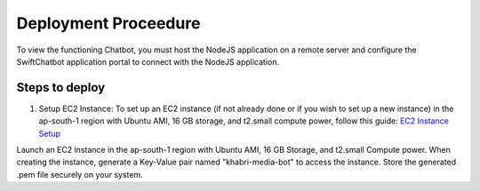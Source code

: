 Deployment Proceedure
====================
To view the functioning Chatbot, you must host the NodeJS application on a remote server and configure the SwiftChatbot application portal to connect with the NodeJS application.

Steps to deploy
------------------------

1. Setup EC2 Instance: To set up an EC2 instance (if not already done or if you wish to set up a new instance) in the ap-south-1 region with Ubuntu AMI, 16 GB storage, and t2.small compute power, follow this guide: `EC2 Instance Setup <ec2_instance.rst>`_

Launch an EC2 instance in the ap-south-1 region with Ubuntu AMI, 16 GB Storage, and t2.small Compute power.
When creating the instance, generate a Key-Value pair named "khabri-media-bot" to access the instance. Store the generated .pem file securely on your system.

